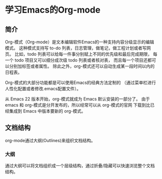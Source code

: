 * 学习Emacs的Org-mode
** 简介
    Org-模式（Org-mode）是文本编辑软件Emacs的一种支持内容分级显示的编辑模式。
这种模式支持写 to-do 列表，日志管理，做笔记，做工程计划或者写网页。
比如，todo 列表可以给每一件事分别赋上不同的优先级和最后完成期限，
每一个 todo 项目又可以细分成次级 todo 列表或者核对表，
而且每一个项目还都可以分别加标签或者属性。
除此之外，org-模式还可以自动生成某一段时间以内的日程表。

    Org-模式的大部分功能都是可以使用Emacs的经典方法定制的
（通过菜单栏进行人性化配置或者修改.emacs配置文件）。

    从 Emacs 22 版本开始，org-模式就成为 Emacs 默认安装的一部分了。
由于 emacs 和 org-模式是分开发布的，所以经常可以从 org-模式的官网
下载到比已经集成到 Emacs 中版本要新的 org-模式。
** 文档结构
org-mode通过大纲(Outlines)来组织文档结构。
*** 大纲
通过大纲可以将文档组织成一个层级结构，通过折叠/隐藏可以快速浏览整个文档结构。
